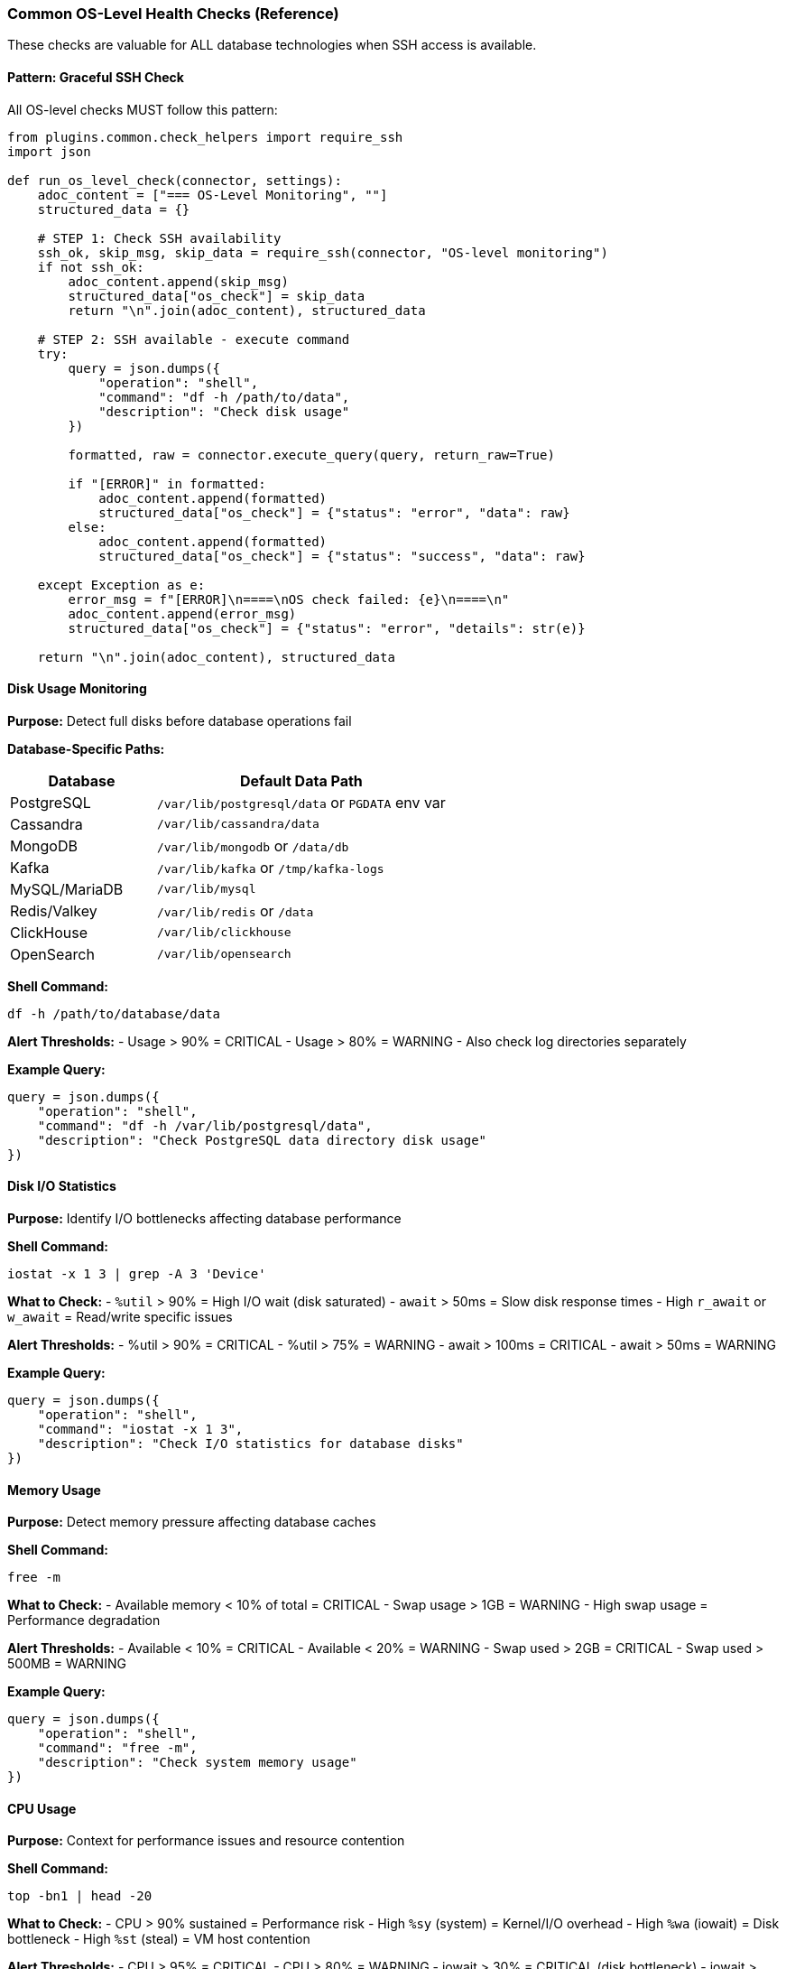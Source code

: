 === Common OS-Level Health Checks (Reference)

These checks are valuable for ALL database technologies when SSH access is available.

==== Pattern: Graceful SSH Check

All OS-level checks MUST follow this pattern:

[source,python]
----
from plugins.common.check_helpers import require_ssh
import json

def run_os_level_check(connector, settings):
    adoc_content = ["=== OS-Level Monitoring", ""]
    structured_data = {}
    
    # STEP 1: Check SSH availability
    ssh_ok, skip_msg, skip_data = require_ssh(connector, "OS-level monitoring")
    if not ssh_ok:
        adoc_content.append(skip_msg)
        structured_data["os_check"] = skip_data
        return "\n".join(adoc_content), structured_data
    
    # STEP 2: SSH available - execute command
    try:
        query = json.dumps({
            "operation": "shell",
            "command": "df -h /path/to/data",
            "description": "Check disk usage"
        })
        
        formatted, raw = connector.execute_query(query, return_raw=True)
        
        if "[ERROR]" in formatted:
            adoc_content.append(formatted)
            structured_data["os_check"] = {"status": "error", "data": raw}
        else:
            adoc_content.append(formatted)
            structured_data["os_check"] = {"status": "success", "data": raw}
            
    except Exception as e:
        error_msg = f"[ERROR]\n====\nOS check failed: {e}\n====\n"
        adoc_content.append(error_msg)
        structured_data["os_check"] = {"status": "error", "details": str(e)}
    
    return "\n".join(adoc_content), structured_data
----

==== Disk Usage Monitoring

**Purpose:** Detect full disks before database operations fail

**Database-Specific Paths:**

[cols="1,2"]
|===
|Database |Default Data Path

|PostgreSQL
|`/var/lib/postgresql/data` or `PGDATA` env var

|Cassandra
|`/var/lib/cassandra/data`

|MongoDB
|`/var/lib/mongodb` or `/data/db`

|Kafka
|`/var/lib/kafka` or `/tmp/kafka-logs`

|MySQL/MariaDB
|`/var/lib/mysql`

|Redis/Valkey
|`/var/lib/redis` or `/data`

|ClickHouse
|`/var/lib/clickhouse`

|OpenSearch
|`/var/lib/opensearch`
|===

**Shell Command:**
```bash
df -h /path/to/database/data
```

**Alert Thresholds:**
- Usage > 90% = CRITICAL
- Usage > 80% = WARNING
- Also check log directories separately

**Example Query:**
[source,python]
----
query = json.dumps({
    "operation": "shell",
    "command": "df -h /var/lib/postgresql/data",
    "description": "Check PostgreSQL data directory disk usage"
})
----

==== Disk I/O Statistics

**Purpose:** Identify I/O bottlenecks affecting database performance

**Shell Command:**
```bash
iostat -x 1 3 | grep -A 3 'Device'
```

**What to Check:**
- `%util` > 90% = High I/O wait (disk saturated)
- `await` > 50ms = Slow disk response times
- High `r_await` or `w_await` = Read/write specific issues

**Alert Thresholds:**
- %util > 90% = CRITICAL
- %util > 75% = WARNING
- await > 100ms = CRITICAL
- await > 50ms = WARNING

**Example Query:**
[source,python]
----
query = json.dumps({
    "operation": "shell",
    "command": "iostat -x 1 3",
    "description": "Check I/O statistics for database disks"
})
----

==== Memory Usage

**Purpose:** Detect memory pressure affecting database caches

**Shell Command:**
```bash
free -m
```

**What to Check:**
- Available memory < 10% of total = CRITICAL
- Swap usage > 1GB = WARNING
- High swap usage = Performance degradation

**Alert Thresholds:**
- Available < 10% = CRITICAL
- Available < 20% = WARNING
- Swap used > 2GB = CRITICAL
- Swap used > 500MB = WARNING

**Example Query:**
[source,python]
----
query = json.dumps({
    "operation": "shell",
    "command": "free -m",
    "description": "Check system memory usage"
})
----

==== CPU Usage

**Purpose:** Context for performance issues and resource contention

**Shell Command:**
```bash
top -bn1 | head -20
```

**What to Check:**
- CPU > 90% sustained = Performance risk
- High `%sy` (system) = Kernel/I/O overhead
- High `%wa` (iowait) = Disk bottleneck
- High `%st` (steal) = VM host contention

**Alert Thresholds:**
- CPU > 95% = CRITICAL
- CPU > 80% = WARNING
- iowait > 30% = CRITICAL (disk bottleneck)
- iowait > 20% = WARNING

**Example Query:**
[source,python]
----
query = json.dumps({
    "operation": "shell",
    "command": "top -bn1 | head -20",
    "description": "Check CPU usage and load"
})
----

==== Process Information

**Purpose:** Detect zombie processes, thread leaks, resource exhaustion

**Database-Specific Processes:**

[cols="1,2"]
|===
|Database |Process Name

|PostgreSQL
|`postgres`

|Cassandra
|`java.*cassandra`

|MongoDB
|`mongod`

|Kafka
|`java.*kafka`

|MySQL/MariaDB
|`mysqld` or `mariadbd`

|Redis/Valkey
|`redis-server` or `valkey-server`
|===

**Shell Commands:**
```bash
# Check if process is running
ps aux | grep postgres | grep -v grep

# Count processes
pgrep -c postgres

# Check thread count
ps -eLf | grep postgres | wc -l

# Check for zombie processes
ps aux | awk '$8=="Z" {print}'
```

**What to Check:**
- Process not running = CRITICAL
- Multiple processes when expecting one = WARNING
- Thread count growth over time = Potential leak
- Zombie processes (state Z) = Application issues

**Example Query:**
[source,python]
----
query = json.dumps({
    "operation": "shell",
    "command": "ps aux | grep postgres | grep -v grep",
    "description": "Check PostgreSQL process status"
})
----

==== Network Statistics

**Purpose:** Detect network issues affecting replication and client connections

**Shell Command:**
```bash
netstat -s | grep -E "(retransmit|error|failed)"
```

**What to Check:**
- High TCP retransmit rate = Network congestion
- Connection failures = Port blocked or process down
- Packet errors = Network hardware issues

**Alert Thresholds:**
- Retransmit rate > 5% = WARNING
- Retransmit rate > 10% = CRITICAL
- Connection failures > 100/hour = WARNING

**Example Query:**
[source,python]
----
query = json.dumps({
    "operation": "shell",
    "command": "netstat -s",
    "description": "Check network statistics for issues"
})
----

==== Log File Growth

**Purpose:** Detect runaway logging filling disk space

**Database-Specific Log Paths:**

[cols="1,2"]
|===
|Database |Default Log Path

|PostgreSQL
|`/var/log/postgresql` or `$PGDATA/log`

|Cassandra
|`/var/log/cassandra`

|MongoDB
|`/var/log/mongodb`

|Kafka
|`/var/log/kafka` or `$KAFKA_HOME/logs`

|MySQL/MariaDB
|`/var/log/mysql` or `/var/lib/mysql/*.log`

|Redis/Valkey
|`/var/log/redis`
|===

**Shell Commands:**
```bash
# Check total log directory size
du -sh /var/log/database/*

# Find large log files
find /var/log/database -name "*.log" -size +100M -ls

# Check recent log growth rate
ls -lht /var/log/database/*.log | head -10
```

**Alert Thresholds:**
- Single log file > 10GB = WARNING
- Log directory > 50GB = WARNING
- Log directory > 100GB = CRITICAL

**Example Query:**
[source,python]
----
query = json.dumps({
    "operation": "shell",
    "command": "du -sh /var/log/postgresql/*",
    "description": "Check PostgreSQL log file sizes"
})
----

==== File Handle Usage

**Purpose:** Detect file descriptor exhaustion (common database issue)

**Shell Command:**
```bash
# Check current file handles for process
lsof -p $(pgrep postgres) | wc -l

# Check system limits
ulimit -n
cat /proc/sys/fs/file-nr
```

**What to Check:**
- File handles approaching ulimit = WARNING
- File handles > 80% of limit = CRITICAL
- System file handle exhaustion = CRITICAL

**Example Query:**
[source,python]
----
query = json.dumps({
    "operation": "shell",
    "command": "lsof -p $(pgrep postgres) 2>/dev/null | wc -l",
    "description": "Check PostgreSQL file handle usage"
})
----

==== Best Practices for OS-Level Checks

1. **Always use require_ssh() helper** - Don't check `has_ssh_support()` directly
2. **Include description field** - Helps with auditing and debugging
3. **Handle command failures gracefully** - SSH commands can fail for many reasons
4. **Use absolute paths** - Don't rely on PATH environment variable
5. **Avoid dangerous commands** - Never use `rm`, `kill`, `shutdown`, etc.
6. **Set reasonable timeouts** - Long-running commands can block checks
7. **Parse output defensively** - OS command output can vary by distro/version
8. **Document expected output format** - In check docstrings
9. **Consider security** - Shell commands run with SSH user privileges
10. **Test across OS variants** - Ubuntu, CentOS, Debian may differ

==== Security Considerations

**Safe Commands (Allowed by Default):**
- `df`, `du`, `free`, `ps`, `top`, `uptime`
- `netstat`, `ss`, `lsof`, `iostat`, `vmstat`
- `ls`, `cat`, `head`, `tail`, `grep`, `awk`, `wc`
- Database admin tools: `nodetool`, `redis-cli`, etc.

**Dangerous Commands (Blocked):**
- Commands with `;`, `&&`, `||`, backticks
- File manipulation: `rm`, `mv`, `cp` to critical paths
- Process control: `kill`, `killall`
- System control: `shutdown`, `reboot`, `systemctl stop`
- User management: `useradd`, `passwd`, `sudo`

**To override security** (for trusted environments only):
[source,python]
----
# In connector initialization
self.shell_executor = ShellExecutor(
    self.ssh_manager,
    allow_unsafe_commands=True  # ⚠️ Use with caution!
)
----
